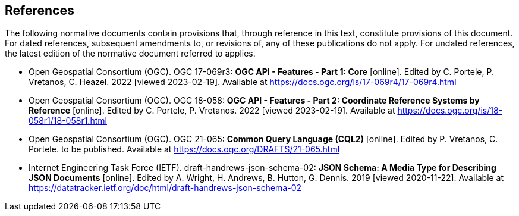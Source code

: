 == References
The following normative documents contain provisions that, through reference in this text, constitute provisions of this document. For dated references, subsequent amendments to, or revisions of, any of these publications do not apply. For undated references, the latest edition of the normative document referred to applies.

* [[OAFeat-1]] Open Geospatial Consortium (OGC). OGC 17-069r3: **OGC API - Features - Part 1: Core** [online]. Edited by C. Portele, P. Vretanos, C. Heazel. 2022 [viewed 2023-02-19]. Available at https://docs.ogc.org/is/17-069r4/17-069r4.html

* [[OAFeat-2]] Open Geospatial Consortium (OGC). OGC 18-058: **OGC API - Features - Part 2: Coordinate Reference Systems by Reference** [online]. Edited by C. Portele, P. Vretanos. 2022 [viewed 2023-02-19]. Available at https://docs.ogc.org/is/18-058r1/18-058r1.html

* [[CQL2]] Open Geospatial Consortium (OGC). OGC 21-065: **Common Query Language (CQL2)** [online]. Edited by P. Vretanos, C. Portele. to be published. Available at https://docs.ogc.org/DRAFTS/21-065.html

* [[json-schema]] Internet Engineering Task Force (IETF). draft-handrews-json-schema-02: **JSON Schema: A Media Type for Describing JSON Documents** [online]. Edited by A. Wright, H. Andrews, B. Hutton, G. Dennis. 2019 [viewed 2020-11-22]. Available at https://datatracker.ietf.org/doc/html/draft-handrews-json-schema-02

